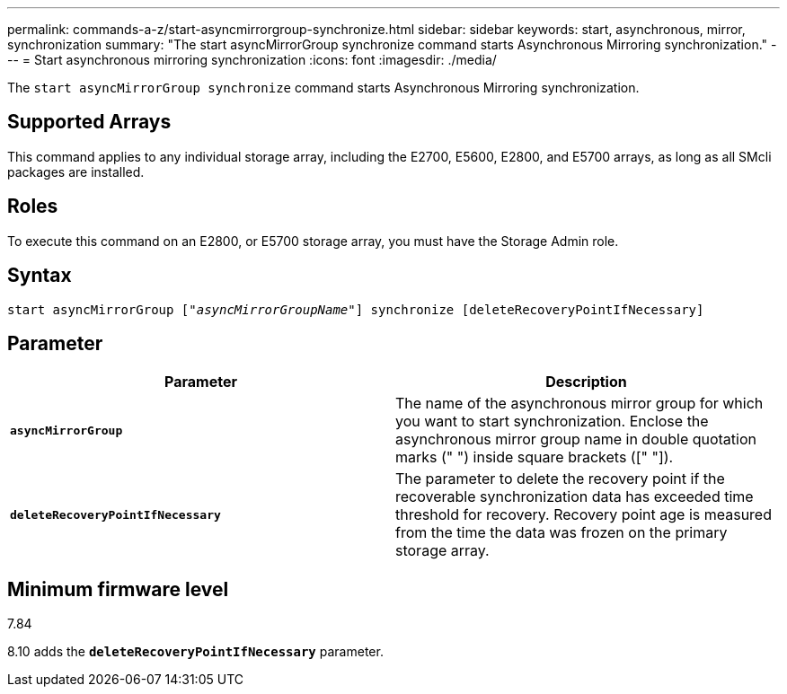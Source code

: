 ---
permalink: commands-a-z/start-asyncmirrorgroup-synchronize.html
sidebar: sidebar
keywords: start, asynchronous, mirror, synchronization
summary: "The start asyncMirrorGroup synchronize command starts Asynchronous Mirroring synchronization."
---
= Start asynchronous mirroring synchronization
:icons: font
:imagesdir: ./media/

[.lead]
The `start asyncMirrorGroup synchronize` command starts Asynchronous Mirroring synchronization.

== Supported Arrays

This command applies to any individual storage array, including the E2700, E5600, E2800, and E5700 arrays, as long as all SMcli packages are installed.

== Roles

To execute this command on an E2800, or E5700 storage array, you must have the Storage Admin role.

== Syntax
[subs=+macros]
----
start asyncMirrorGroup pass:quotes[["_asyncMirrorGroupName_"]] synchronize [deleteRecoveryPointIfNecessary]
----

== Parameter

[cols="2*",options="header"]
|===
| Parameter| Description
a|
`*asyncMirrorGroup*`
a|
The name of the asynchronous mirror group for which you want to start synchronization. Enclose the asynchronous mirror group name in double quotation marks (" ") inside square brackets ([" "]).

a|
`*deleteRecoveryPointIfNecessary*`
a|
The parameter to delete the recovery point if the recoverable synchronization data has exceeded time threshold for recovery. Recovery point age is measured from the time the data was frozen on the primary storage array.

|===

== Minimum firmware level

7.84

8.10 adds the `*deleteRecoveryPointIfNecessary*` parameter.
